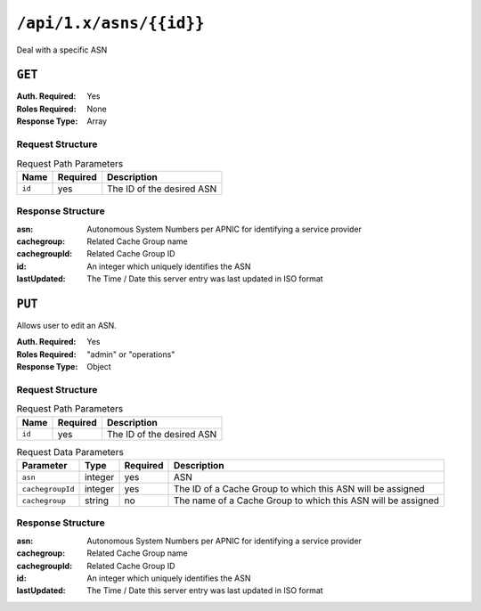 ..
..
.. Licensed under the Apache License, Version 2.0 (the "License");
.. you may not use this file except in compliance with the License.
.. You may obtain a copy of the License at
..
..     http://www.apache.org/licenses/LICENSE-2.0
..
.. Unless required by applicable law or agreed to in writing, software
.. distributed under the License is distributed on an "AS IS" BASIS,
.. WITHOUT WARRANTIES OR CONDITIONS OF ANY KIND, either express or implied.
.. See the License for the specific language governing permissions and
.. limitations under the License.
..


.. _to-api-asns-id:

************************
``/api/1.x/asns/{{id}}``
************************
Deal with a specific ASN

``GET``
=======
:Auth. Required: Yes
:Roles Required: None
:Response Type: Array

Request Structure
-----------------
.. table:: Request Path Parameters

	+-----------+----------+---------------------------------------------+
	|   Name    | Required |                Description                  |
	+===========+==========+=============================================+
	|   ``id``  |   yes    | The ID of the desired ASN                   |
	+-----------+----------+---------------------------------------------+


Response Structure
------------------
:asn:          Autonomous System Numbers per APNIC for identifying a service provider
:cachegroup:   Related Cache Group name
:cachegroupId: Related Cache Group ID
:id:           An integer which uniquely identifies the ASN
:lastUpdated:  The Time / Date this server entry was last updated in ISO format

.. code-block:: json
	:caption: Response Example

	{ "response": [
		{
			"lastUpdated": "2012-09-17 21:41:22",
			"id": "28",
			"asn": "7016",
			"cachegroup": "us-pa-pittsburgh",
			"cachegroupId": "13"
		}
	]}

``PUT``
=======
Allows user to edit an ASN.

:Auth. Required: Yes
:Roles Required: "admin" or "operations"
:Response Type: Object

Request Structure
-----------------
.. table:: Request Path Parameters

	+-------------------+----------+------------------------------------------------+
	| Name              | Required |                 Description                    |
	+===================+==========+================================================+
	| ``id``            | yes      | The ID of the desired ASN                      |
	+-------------------+----------+------------------------------------------------+

.. table:: Request Data Parameters

	+-------------------+---------+----------+--------------------------------------------------------------+
	|    Parameter      |  Type   | Required |                   Description                                |
	+===================+=========+==========+==============================================================+
	| ``asn``           | integer | yes      | ASN                                                          |
	+-------------------+---------+----------+--------------------------------------------------------------+
	| ``cachegroupId``  | integer | yes      | The ID of a Cache Group to which this ASN will be assigned   |
	+-------------------+---------+----------+--------------------------------------------------------------+
	| ``cachegroup``    | string  | no       | The name of a Cache Group to which this ASN will be assigned |
	+-------------------+---------+----------+--------------------------------------------------------------+

Response Structure
------------------
:asn:          Autonomous System Numbers per APNIC for identifying a service provider
:cachegroup:   Related Cache Group name
:cachegroupId: Related Cache Group ID
:id:           An integer which uniquely identifies the ASN
:lastUpdated:  The Time / Date this server entry was last updated in ISO format

.. code-block:: json
	:caption: Response Example

	{ "alerts": [
		{
			"text": "asn was updated.",
			"level": "success"
		}
	],
	"response": {
		"asn": 2,
		"cachegroup": "CDN_in_a_Box_Edge",
		"cachegroupId": 6,
		"id": 5,
		"lastUpdated": "2018-10-15 14:53:10+00"
	}}
